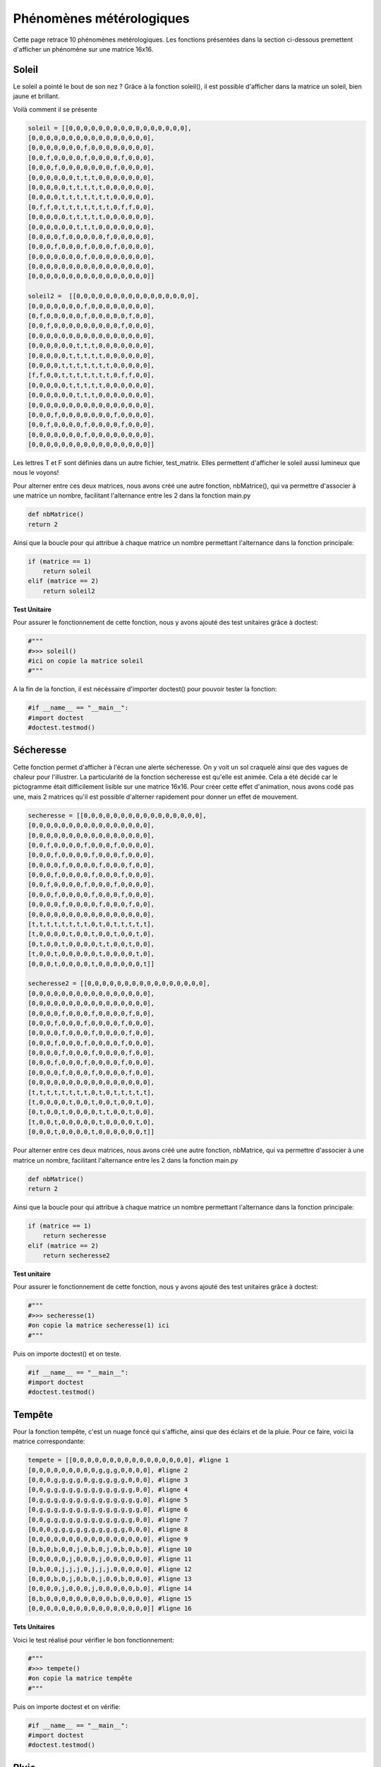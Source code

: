 Phénomènes métérologiques
===========================

Cette page retrace 10 phénomènes métérologiques. Les fonctions présentées dans la section ci-dessous premettent 
d'afficher un phénomène sur une matrice 16x16.

Soleil
-------
Le soleil a pointé le bout de son nez ? Grâce à la fonction soleil(), il est possible d'afficher dans la matrice 
un soleil, bien jaune et brillant. 

Voilà comment il se présente 

.. code-block:: python

            soleil = [[0,0,0,0,0,0,0,0,0,0,0,0,0,0,0,0],
            [0,0,0,0,0,0,0,0,0,0,0,0,0,0,0,0],
            [0,0,0,0,0,0,0,f,0,0,0,0,0,0,0,0],
            [0,0,f,0,0,0,0,f,0,0,0,0,f,0,0,0],
            [0,0,0,f,0,0,0,0,0,0,0,f,0,0,0,0],
            [0,0,0,0,0,0,t,t,t,0,0,0,0,0,0,0],
            [0,0,0,0,0,t,t,t,t,t,0,0,0,0,0,0],
            [0,0,0,0,t,t,t,t,t,t,t,0,0,0,0,0],
            [0,f,f,0,t,t,t,t,t,t,t,0,f,f,0,0],
            [0,0,0,0,0,t,t,t,t,t,0,0,0,0,0,0],
            [0,0,0,0,0,0,t,t,t,0,0,0,0,0,0,0],
            [0,0,0,0,f,0,0,0,0,0,f,0,0,0,0,0],
            [0,0,0,f,0,0,0,f,0,0,0,f,0,0,0,0],
            [0,0,0,0,0,0,0,f,0,0,0,0,0,0,0,0],
            [0,0,0,0,0,0,0,0,0,0,0,0,0,0,0,0],
            [0,0,0,0,0,0,0,0,0,0,0,0,0,0,0,0]]

            soleil2 =  [[0,0,0,0,0,0,0,0,0,0,0,0,0,0,0,0],
            [0,0,0,0,0,0,0,f,0,0,0,0,0,0,0,0],
            [0,f,0,0,0,0,0,f,0,0,0,0,0,f,0,0],
            [0,0,f,0,0,0,0,0,0,0,0,0,f,0,0,0],
            [0,0,0,0,0,0,0,0,0,0,0,0,0,0,0,0],
            [0,0,0,0,0,0,t,t,t,0,0,0,0,0,0,0],
            [0,0,0,0,0,t,t,t,t,t,0,0,0,0,0,0],
            [0,0,0,0,t,t,t,t,t,t,t,0,0,0,0,0],
            [f,f,0,0,t,t,t,t,t,t,t,0,f,f,0,0],
            [0,0,0,0,0,t,t,t,t,t,0,0,0,0,0,0],
            [0,0,0,0,0,0,t,t,t,0,0,0,0,0,0,0],
            [0,0,0,0,0,0,0,0,0,0,0,0,0,0,0,0],
            [0,0,0,f,0,0,0,0,0,0,0,f,0,0,0,0],
            [0,0,f,0,0,0,0,f,0,0,0,0,f,0,0,0],
            [0,0,0,0,0,0,0,f,0,0,0,0,0,0,0,0],
            [0,0,0,0,0,0,0,0,0,0,0,0,0,0,0,0]]


Les lettres T et F sont définies dans un autre fichier, test_matrix. Elles permettent d'afficher le soleil aussi lumineux que nous le 
voyons!

Pour alterner entre ces deux matrices, nous avons créé une autre fonction, nbMatrice(), qui va permettre d'associer 
à une matrice un nombre, facilitant l'alternance entre les 2 dans la fonction main.py

.. code-block:: python

    def nbMatrice()
    return 2

Ainsi que la boucle pour qui attribue à chaque matrice un nombre permettant l'alternance dans la fonction principale: 

.. code-block:: python

    if (matrice == 1)
        return soleil
    elif (matrice == 2)
        return soleil2

**Test Unitaire**

Pour assurer le fonctionnement de cette fonction, nous y avons ajouté des test unitaires grâce à doctest:

.. code-block:: python

        #"""
        #>>> soleil()
        #ici on copie la matrice soleil
        #"""

A la fin de la fonction, il est nécéssaire d'importer doctest() pour pouvoir tester la fonction:

.. code-block:: python
    
    #if __name__ == "__main__":
    #import doctest
    #doctest.testmod()


Sécheresse
-----------

Cette fonction permet d'afficher à l'écran une alerte sécheresse. On y voit un sol craquelé ainsi que des vagues de chaleur pour l'illustrer.
La particularité de la fonction sécheresse est qu'elle est animée. Cela a été décidé car le pictogramme était difficilement lisible 
sur une matrice 16x16. Pour créer cette effet d'animation, nous avons codé pas une, mais 2 matrices qu'il est possible d'alterner rapidement 
pour donner un effet de mouvement. 

.. code-block:: python

    secheresse = [[0,0,0,0,0,0,0,0,0,0,0,0,0,0,0,0],
    [0,0,0,0,0,0,0,0,0,0,0,0,0,0,0,0],
    [0,0,0,0,0,0,0,0,0,0,0,0,0,0,0,0],
    [0,0,f,0,0,0,0,f,0,0,0,f,0,0,0,0],
    [0,0,0,f,0,0,0,0,f,0,0,0,f,0,0,0],
    [0,0,0,0,f,0,0,0,0,f,0,0,0,f,0,0],
    [0,0,0,f,0,0,0,0,f,0,0,0,f,0,0,0],
    [0,0,f,0,0,0,0,f,0,0,0,f,0,0,0,0],
    [0,0,0,f,0,0,0,0,f,0,0,0,f,0,0,0],
    [0,0,0,0,f,0,0,0,0,f,0,0,0,f,0,0],
    [0,0,0,0,0,0,0,0,0,0,0,0,0,0,0,0],
    [t,t,t,t,t,t,t,t,0,t,0,t,t,t,t,t],
    [t,0,0,0,0,t,0,0,t,0,0,t,0,0,t,0],
    [0,t,0,0,t,0,0,0,0,t,t,0,0,t,0,0],
    [t,0,0,t,0,0,0,0,0,t,0,0,0,0,t,0],
    [0,0,0,t,0,0,0,0,t,0,0,0,0,0,0,t]]

    secheresse2 = [[0,0,0,0,0,0,0,0,0,0,0,0,0,0,0,0],
    [0,0,0,0,0,0,0,0,0,0,0,0,0,0,0,0],
    [0,0,0,0,0,0,0,0,0,0,0,0,0,0,0,0],
    [0,0,0,0,f,0,0,0,f,0,0,0,0,f,0,0],
    [0,0,0,f,0,0,0,f,0,0,0,0,f,0,0,0],
    [0,0,0,0,f,0,0,0,f,0,0,0,0,f,0,0],
    [0,0,0,f,0,0,0,f,0,0,0,0,f,0,0,0],
    [0,0,0,0,f,0,0,0,f,0,0,0,0,f,0,0],
    [0,0,0,f,0,0,0,f,0,0,0,0,f,0,0,0],
    [0,0,0,0,f,0,0,0,f,0,0,0,0,f,0,0],
    [0,0,0,0,0,0,0,0,0,0,0,0,0,0,0,0],
    [t,t,t,t,t,t,t,t,0,t,0,t,t,t,t,t],
    [t,0,0,0,0,t,0,0,t,0,0,t,0,0,t,0],
    [0,t,0,0,t,0,0,0,0,t,t,0,0,t,0,0],
    [t,0,0,t,0,0,0,0,0,t,0,0,0,0,t,0],
    [0,0,0,t,0,0,0,0,t,0,0,0,0,0,0,t]]


Pour alterner entre ces deux matrices, nous avons créé une autre fonction, nbMatrice, qui va permettre d'associer 
à une matrice un nombre, facilitant l'alternance entre les 2 dans la fonction main.py

.. code-block:: python

    def nbMatrice()
    return 2

Ainsi que la boucle pour qui attribue à chaque matrice un nombre permettant l'alternance dans la fonction principale: 

.. code-block:: python

    if (matrice == 1)
        return secheresse
    elif (matrice == 2)
        return secheresse2


**Test unitaire**

Pour assurer le fonctionnement de cette fonction, nous y avons ajouté des test unitaires grâce à doctest:

.. code-block:: python

    #"""
    #>>> secheresse(1)
    #on copie la matrice secheresse(1) ici
    #"""

Puis on importe doctest() et on teste.

.. code-block:: python

    #if __name__ == "__main__":
    #import doctest
    #doctest.testmod()

Tempête
--------

Pour la fonction tempête, c'est un nuage foncé qui s'affiche, ainsi que des éclairs et de la pluie. Pour ce faire, voici la matrice correspondante:

.. code-block:: python

    tempete = [[0,0,0,0,0,0,0,0,0,0,0,0,0,0,0,0], #ligne 1
    [0,0,0,0,0,0,0,0,0,g,g,g,0,0,0,0], #ligne 2
    [0,0,0,g,g,g,g,0,g,g,g,g,g,0,0,0], #ligne 3
    [0,0,g,g,g,g,g,g,g,g,g,g,g,g,0,0], #ligne 4
    [0,g,g,g,g,g,g,g,g,g,g,g,g,g,g,0], #ligne 5
    [0,g,g,g,g,g,g,g,g,g,g,g,g,g,g,0], #ligne 6
    [0,0,g,g,g,g,g,g,g,g,g,g,g,g,0,0], #ligne 7
    [0,0,0,g,g,g,g,g,g,g,g,g,g,0,0,0], #ligne 8
    [0,0,0,0,0,0,0,0,0,0,0,0,0,0,0,0], #ligne 9
    [0,b,0,b,0,0,j,0,b,0,j,0,b,0,b,0], #ligne 10
    [0,0,0,0,0,j,0,0,0,j,0,0,0,0,0,0], #ligne 11
    [0,b,0,0,j,j,j,0,j,j,j,0,0,0,0,0], #ligne 12
    [0,0,0,b,0,j,0,b,0,j,0,0,b,0,0,0], #ligne 13
    [0,0,0,0,j,0,0,0,j,0,0,0,0,0,b,0], #ligne 14
    [0,b,0,0,0,0,0,0,0,0,0,b,0,0,0,0], #ligne 15
    [0,0,0,0,0,0,0,0,0,0,0,0,0,0,0,0]] #ligne 16

**Tets Unitaires**

Voici le test réalisé pour vérifier le bon fonctionnement: 

.. code-block:: python

    #"""
    #>>> tempete()
    #on copie la matrice tempête
    #"""

Puis on importe doctest et on vérifie: 

.. code-block:: python
    
    #if __name__ == "__main__":
    #import doctest
    #doctest.testmod()


Pluie
-------

Voici comment nous avons décidé de représenter la pluie:

.. code-block:: python

    pluie =[[0,0,0,0,0,0,0,0,0,0,0,0,0,0,0,0],
    [0,0,0,0,0,0,0,0,0,0,0,0,0,0,0,0],
    [0,0,0,0,0,0,0,0,0,0,0,0,0,0,0,0],
    [0,0,0,0,0,0,0,0,0,0,0,0,0,0,0,0],
    [0,0,0,0,0,0,0,f,f,f,f,f,0,0,0,0],
    [0,0,0,0,0,f,f,f,0,0,0,0,f,0,0,0],
    [0,0,0,0,0,f,0,0,0,0,0,0,0,f,0,0],
    [0,0,0,f,f,0,0,0,0,0,0,0,f,f,0,0],
    [0,0,0,f,0,0,0,0,0,0,0,0,0,0,f,0],
    [0,0,0,f,f,f,f,f,0,0,f,f,f,f,f,0],
    [0,0,0,0,0,0,0,f,f,f,f,0,0,0,0,0],
    [0,0,0,0,0,t,0,t,0,t,0,t,t,0,0,0],
    [0,0,0,0,t,0,t,0,t,0,t,0,t,0,t,0],
    [0,0,0,0,0,t,0,t,0,t,0,t,0,t,0,0],
    [0,0,0,0,0,0,0,0,0,0,0,0,0,0,0,0],
    [0,0,0,0,0,0,0,0,0,0,0,0,0,0,0,0]]

    pluie2 =[[0,0,0,0,0,0,0,0,0,0,0,0,0,0,0,0],
    [0,0,0,0,0,0,0,0,0,0,0,0,0,0,0,0],
    [0,0,0,0,0,0,0,0,0,0,0,0,0,0,0,0],
    [0,0,0,0,0,0,0,0,0,0,0,0,0,0,0,0],
    [0,0,0,0,0,0,0,f,f,f,f,f,0,0,0,0],
    [0,0,0,0,0,f,f,f,0,0,0,0,f,0,0,0],
    [0,0,0,0,0,f,0,0,0,0,0,0,0,f,0,0],
    [0,0,0,f,f,0,0,0,0,0,0,0,f,f,0,0],
    [0,0,0,f,0,0,0,0,0,0,0,0,0,0,f,0],
    [0,0,0,f,f,f,f,f,0,0,f,f,f,f,f,0],
    [0,0,0,0,0,0,0,f,f,f,f,0,0,0,0,0],
    [0,t,0,t,0,t,0,t,0,t,0,t,t,0,t,0],
    [t,0,t,0,t,0,t,0,t,0,t,0,t,0,t,0],
    [0,t,0,t,0,t,0,t,0,t,0,t,0,t,0,t],
    [t,0,t,0,0,t,0,0,t,0,0,t,0,0,t,0],
    [ 0,t,0,t,0,t,0,t,0,t,0,t,0,t,0,0]]


Les lettres t (bleu) et f(gris) sont définies dans un autre fichier, test_matrix. Elles permettent de colorer l'image et d'avoir une jolie pluie.
La pluie est également animée grâce à la fonction nbMatrice(). Pour alterner entre ces deux matrices, nbMatrice()  associe 
à une matrice un nombre, facilitant l'alternance entre les 2 dans la fonction main.py:

.. code-block:: python

    def nbMatrice()
    return 2

On crée ensuite une boucle  qui attribue à chaque matrice un nombre permettant l'alternance dans la fonction principale: 

.. code-block:: python

    if (matrice == 1)
        return pluie
    elif (matrice == 2)
        return pluie2
 
**Test Unitaire**

Pour assurer le fonctionnement de la fonction pluie, nous y avons ajouté un test unitaire grâce à doctest:

.. code-block:: python

        #"""
        #>>> pluie()
        #ici on copie la matrice pluie
        #"""

A la fin de la fonction, il est nécéssaire d'importer doctest() pour pouvoir tester la fonction:

.. code-block:: python
    
    #if __name__ == "__main__":
    #import doctest
    #doctest.testmod()


Innondation
--------------

Voici comment nous avons décidé de représenter le phénomène d'innondation sur la matrice:

.. code-block:: python

    innondation =[[0,0,0,0,0,0,0,0,0,0,0,0,0,0,0,0],
    [0,0,0,0,0,0,0,0,0,0,0,0,0,0,0,0],
    [0,0,0,f,f,f,0,0,0,0,0,f,f,f,0,0],
    [0,0,f,g,g,0,f,f,0,0,f,0,g,g,f,0],
    [0,f,g,g,g,g,g,g,f,f,g,g,g,g,g,f],
    [f,g,g,g,0,0,g,g,0,g,g,0,0,0,g,g],
    [g,g,0,0,f,f,0,g,g,g,0,f,f,f,f,0],
    [g,0,0,f,g,g,f,f,0,0,f,0,g,g,g,f],
    [0,0,f,g,g,g,g,g,f,f,g,g,g,0,g,g],
    [f,f,g,g,0,0,0,g,g,g,g,0,0,0,0,g],
    [g,g,0,f,f,f,0,0,g,0,0,f,f,f,0,0],
    [g,0,f,g,g,g,f,0,0,0,f,g,g,g,f,0],
    [0,f,g,g,0,g,g,f,f,f,g,g,g,g,g,f],
    [f,g,g,f,f,f,g,g,g,g,g,f,f,g,g,0],
    [g,g,f,0,0,0,f,g,g,f,f,0,0,f,g,g],
    [f,f,0,0,0,0,0,f,f,0,0,0,0,0,f,f]]

.. code-block:: python

    innondation2 =[[0,0,0,0,0,0,0,0,0,0,0,0,0,0,0,0],
    [0,0,0,0,0,0,0,0,0,0,0,0,0,0,0,0],
    [0,0,0,0,0,0,0,0,0,0,0,0,0,0,0,0],
    [0,0,0,g,g,0,0,0,0,0,0,0,g,g,g,0],
    [0,0,g,g,g,g,g,g,0,0,g,g,g,g,g,g],
    [g,g,g,g,0,0,g,g,0,g,g,0,0,0,g,g],
    [0,0,f,f,f,f,0,g,g,g,0,f,f,f,f,0],
    [f,f,0,g,g,g,f,f,0,0,f,0,g,g,g,f],
    [g,g,g,g,g,g,g,g,f,f,g,g,g,0,g,g],
    [g,g,g,g,0,0,0,g,g,g,g,0,0,0,0,g],
    [f,f,f,f,f,f,0,0,g,0,0,f,f,f,0,0],
    [g,g,g,g,g,g,f,0,0,0,f,g,g,g,f,0],
    [g,g,g,g,0,g,g,f,f,f,g,g,g,g,g,f],
    [f,f,f,f,f,f,g,g,g,g,g,f,f,g,g,0],
    [0,0,0,0,0,0,f,g,g,f,f,0,0,f,g,g],
    [0,0,0,0,0,0,0,f,f,0,0,0,0,0,f,f]]


Les lettres f (blanc) et g(bleu) sont définies dans un autre fichier, test_matrix. Elles permettent d'avoir une image colorée.
Le phénomène d'innondation est également animée grâce à la fonction nbMatrice(). Pour alterner entre ces deux matrices, nbMatrice()  associe 
à une matrice un nombre, facilitant l'alternance entre les 2 dans la fonction main.py:

.. code-block:: python

    def nbMatrice()
    return 2

On crée ensuite une boucle qui attribue à chaque matrice un nombre permettant l'alternance dans la fonction principale: 

.. code-block:: python

    if (matrice == 1)
        return innondation
    elif (matrice == 2)
        return innondation2
 
**Test Unitaire**

Pour assurer le fonctionnement de notre fonction, nous y avons ajouté un test unitaire grâce à doctest:

.. code-block:: python

        #"""
        #>>> innondation()
        #ici on copie la matrice innondation
        #"""

A la fin de la fonction, il est nécéssaire d'importer doctest() pour pouvoir tester la fonction:

.. code-block:: python
    
    #if __name__ == "__main__":
    #import doctest
    #doctest.testmod()


Nuageux 
---------

Voici comment nous avons représenté le phénomène "nuageux" sur la matrice:

.. code-block:: python

    nageux =[[0,0,0,0,0,0,0,0,0,0,0,0,0,0,0,0],
    [0,0,0,0,0,0,0,0,0,0,0,0,t,t,0,0], 
    [0,0,0,0,0,0,0,0,0,0,0,t,t,t,t,0], 
    [0,0,0,0,g,g,0,0,0,0,0,t,t,t,t,0], 
    [0,0,0,g,g,g,g,0,0,0,0,0,t,t,0,0],  
    [0,0,g,g,g,g,g,g,0,g,g,g,0,0,0,0], 
    [0,g,g,g,g,g,g,g,g,g,g,g,g,0,0,0], 
    [0,g,g,g,g,g,g,g,g,g,g,g,g,0,0,0], 
    [0,0,g,g,g,g,g,g,g,g,g,g,0,0,0,0], 
    [0,0,0,g,g,g,g,g,g,g,g,0,0,0,0,0], 
    [0,0,0,0,0,0,0,0,0,0,0,0,0,0,0,0], 
    [0,0,0,0,0,0,0,0,0,0,0,0,0,0,0,0], 
    [0,0,0,0,0,0,0,0,0,0,0,0,0,0,0,0], 
    [0,0,0,0,0,0,0,0,0,0,0,0,0,0,0,0], 
    [0,0,0,0,0,0,0,0,0,0,0,0,0,0,0,0], 
    [0,0,0,0,0,0,0,0,0,0,0,0,0,0,0,0]]

    nuageux2 = [[0,t,t,0,0,0,0,0,0,0,0,0,0,0,0,0],
    [t,t,t,t,0,0,0,0,0,0,0,0,0,0,0,0], 
    [t,t,t,t,0,0,0,0,0,0,0,0,0,0,0,0], 
    [0,t,t,0,g,g,0,0,0,0,0,0,0,0,0,0], 
    [0,0,0,g,g,g,g,0,0,0,0,0,0,0,0,0],  
    [0,0,g,g,g,g,g,g,0,g,g,g,0,0,0,0], 
    [0,g,g,g,g,g,g,g,g,g,g,g,g,0,0,0], 
    [0,g,g,g,g,g,g,g,g,g,g,g,g,0,0,0], 
    [0,0,g,g,g,g,g,g,g,g,g,g,0,0,0,0], 
    [0,0,0,g,g,g,g,g,g,g,g,0,0,0,0,0], 
    [0,0,0,0,0,0,0,0,0,0,0,0,0,0,0,0], 
    [0,0,0,0,0,0,0,0,0,0,0,0,0,0,0,0], 
    [0,0,0,0,0,0,0,0,0,0,0,0,0,0,0,0], 
    [0,0,0,0,0,0,0,0,0,0,0,0,0,0,0,0], 
    [0,0,0,0,0,0,0,0,0,0,0,0,0,0,0,0], 
    [0,0,0,0,0,0,0,0,0,0,0,0,0,0,0,0]]



Les lettres g (gris) et t(jaune) sont définies dans un autre fichier, test_matrix. Elles permettent de projetter une image colorée sur la matrice.
Le phénomène "nuageux" est également animée grâce à la fonction nbMatrice(). Pour alterner entre  deux matrices, nbMatrice()  associe 
à une matrice un nombre, facilitant l'alternance entre les 2 dans la fonction main.py:

.. code-block:: python

    def nbMatrice()
    return 2

On crée ensuite une boucle qui attribue à chaque matrice un nombre permettant l'alternance dans la fonction principale: 

.. code-block:: python

    if (matrice == 1)
        return nuageux
    elif (matrice == 2)
        return nuageux2
 
**Test Unitaire**

Pour assurer le fonctionnement de notre fonction, nous y avons ajouté un test unitaire grâce à doctest:

.. code-block:: python

        #"""
        #>>> nuageux()
        #ici on copie la matrice nuageux
        #"""

A la fin de la fonction, il est nécéssaire d'importer doctest() pour pouvoir tester la fonction:

.. code-block:: python
    
        #if __name__ == "__main__":
        #import doctest
        #doctest.testmod()


Couvert 
---------

Voici comment nous avons représenté le phénomène "couvert" *(le soleil n'est pas visible)* sur la matrice:

.. code-block:: python

    couvert =    [[0, 0, 0, 0, 0, 0, 0, 0, 0, 0, 0, 0, 0, 0, 0, 0],
                [0, 0, 0, 0, 0, 0, 0, 0, 0, 0, 0, 0, 0, 0, 0, 0],
                [0, 0, 0, 0, 0, 0, 0, 0, 0, 0, 0, 0, 0, 0, 0, 0],
                [0, 0, 0, 0, 0, 0, 0, 0, 0, 0, 0, 0, 0, 0, 0, 0],
                [0, 0, 0, 0, 0, 0, 0, 0, 0, a, a, a, 0, 0, 0, 0],
                [0, 0, 0, 0, a, a, a, 0, a, a, a, a, a, 0, 0, 0],
                [0, a, a, a, a, a, a, a, a, a, a, a, a, 0, 0, 0],
                [a, a, a, a, a, a, a, a, a, a, a, a, a, a, a, 0],
                [a, a, a, a, a, a, a, a, a, a, a, a, a, a, a, 0],
                [0, a, a, a, a, a, a, a, a, a, a, a, a, a, 0, 0],
                [0, 0, 0, a, a, a, a, a, a, a, a, a, a, 0, 0, 0],
                [0, 0, 0, 0, 0, 0, 0, 0, 0, 0, 0, 0, 0, 0, 0, 0],
                [0, 0, 0, 0, 0, 0, 0, 0, 0, 0, 0, 0, 0, 0, 0, 0],
                [0, 0, 0, 0, 0, 0, 0, 0, 0, 0, 0, 0, 0, 0, 0, 0],
                [0, 0, 0, 0, 0, 0, 0, 0, 0, 0, 0, 0, 0, 0, 0, 0],
                [0, 0, 0, 0, 0, 0, 0, 0, 0, 0, 0, 0, 0, 0, 0, 0] ]
    
    couvert_2 = [[0, 0, 0, 0, 0, 0, 0, 0, 0, 0, 0, 0, 0, 0, 0, 0],
                [0, 0, 0, 0, 0, 0, 0, 0, 0, 0, 0, 0, 0, 0, 0, 0],
                [0, 0, 0, 0, 0, 0, 0, 0, 0, 0, 0, 0, 0, 0, 0, 0],
                [0, 0, 0, 0, 0, 0, 0, 0, 0, 0, 0, 0, 0, 0, 0, 0],
                [0, 0, 0, 0, 0, 0, 0, 0, 0, 0, 0, 0, 0, 0, 0, 0],
                [0, 0, 0, 0, 0, 0, 0, 0, 0, 0, 0, 0, 0, 0, 0, 0],
                [0, 0, 0, 0, 0, 0, 0, 0, 0, 0, 0, 0, 0, 0, 0, 0],
                [0, 0, 0, 0, 0, 0, 0, 0, 0, 0, a, a, a, 0, 0, 0],
                [0, 0, 0, 0, 0, a, a, a, 0, a, a, a, a, a, 0, 0],
                [0, 0, 0, a, a, a, a, a, a, a, a, a, a, a, 0, 0],
                [0, 0, a, a, a, a, a, a, a, a, a, a, a, a, a, a],
                [0, 0, a, a, a, a, a, a, a, a, a, a, a, a, a, a],
                [0, 0, 0, a, a, a, a, a, a, a, a, a, a, a, a, 0],
                [0, 0, 0, 0, a, a, a, a, a, a, a, a, a, a, 0, 0],
                [0, 0, 0, 0, 0, 0, 0, 0, 0, 0, 0, 0, 0, 0, 0, 0],
                [0, 0, 0, 0, 0, 0, 0, 0, 0, 0, 0, 0, 0, 0, 0, 0],
                [0, 0, 0, 0, 0, 0, 0, 0, 0, 0, 0, 0, 0, 0, 0, 0],
                [0, 0, 0, 0, 0, 0, 0, 0, 0, 0, 0, 0, 0, 0, 0, 0] ]



La lettre a (gris) est définie dans un autre fichier, test_matrix. Elle permet de projetter une image colorée sur la matrice.
Le phénomène "couvert" est également animée grâce à la fonction nbMatrice(). Pour alterner entre  deux matrices, nbMatrice()  associe 
à une matrice un nombre, facilitant l'alternance entre les 2 dans la fonction main.py:

.. code-block:: python

    def nbMatrice()
    return 2

On crée ensuite une boucle qui attribue à chaque matrice un nombre permettant l'alternance dans la fonction principale: 

.. code-block:: python

    if (matrice == 1)
        return couvert
    elif (matrice == 2)
        return couvert2
 
**Test Unitaire**

Pour assurer le fonctionnement de notre fonction, nous y avons ajouté un test unitaire grâce à doctest:

.. code-block:: python

        #"""
        #>>> couvert()
        #ici on copie la matrice couvert
        #"""

A la fin de la fonction, il est nécéssaire d'importer doctest() pour pouvoir tester la fonction:

.. code-block:: python
    
        #if __name__ == "__main__":
        #import doctest
        #doctest.testmod()




Orage 
---------

Voici comment nous avons représenté l'orage sur la matrice:

.. code-block:: python

    orage = [
        [0, 0, 0, 0, 0, 0, 0, 0, 0, 0, 0, 0, 0, 0, 0, 0],
        [0, 0, 0, 0, 0, 0, 0, 0, 0, 0, 0, 0, 0, 0, 0, 0],
        [0, 0, 0, 0, 0, 0, 0, 0, 0, a, a, a, 0, 0, 0, 0],
        [0, 0, 0, 0, a, a, a, 0, a, a, a, a, a, 0, 0, 0],
        [0, 0, a, a, a, a, a, a, a, a, a, a, a, 0, 0, 0],
        [0, a, a, a, a, a, a, a, a, a, a, a, a, a, a, 0],
        [0, a, a, a, a, a, a, a, a, a, a, a, a, a, a, 0],
        [0, 0, a, a, a, a, a, a, a, a, a, a, a, a, 0, 0],
        [0, 0, 0, a, a, a, a, a, a, a, a, a, a, 0, 0, 0],
        [0, 0, 0, 0, b, 0, 0, b, 0, 0, b, 0, 0, 0, 0, 0],
        [0, 0, 0, b, 0, 0, b, 0, 0, 0, 0, b, 0, 0, 0, 0],
        [0, 0, 0, 0, b, 0, 0, b, 0, 0, b, 0, 0, 0, 0, 0],
        [0, 0, 0, b, 0, 0, b, 0, 0, 0, 0, b, 0, 0, 0, 0],
        [0, 0, 0, 0, 0, b, 0, 0, 0, 0, b, 0, 0, 0, 0, 0],
        [0, 0, 0, 0, b, 0, 0, 0, 0, 0, 0, b, 0, 0, 0, 0],
        [0, 0, 0, 0, 0, 0, 0, 0, 0, 0, 0, 0, 0, 0, 0, 0]
    ]
    orage2 = [
        [0, 0, 0, 0, 0, 0, 0, 0, 0, 0, 0, 0, 0, 0, 0, 0],
        [0, 0, 0, 0, 0, 0, 0, 0, 0, 0, 0, 0, 0, 0, 0, 0],
        [0, 0, 0, 0, 0, 0, 0, 0, 0, 0, a, a, a, 0, 0, 0],
        [0, 0, 0, 0, 0, a, a, a, 0, a, a, a, a, a, 0, 0],
        [0, 0, 0, a, a, a, a, a, a, a, a, a, a, a, 0, 0],
        [0, 0, a, a, a, a, a, a, a, a, a, a, a, a, a, a],
        [0, 0, a, a, a, a, a, a, a, a, a, a, a, a, a, a],
        [0, 0, 0, a, a, a, a, a, a, a, a, a, a, a, a, 0],
        [0, 0, 0, 0, a, a, a, a, a, a, a, a, a, a, 0, 0],
        [0, 0, 0, 0, 0, b, 0, 0, b, 0, 0, b, 0, 0, 0, 0],
        [0, 0, 0, 0, 0, 0, b, 0, 0, b, 0, 0, b, 0, 0, 0],
        [0, 0, 0, 0, 0, b, 0, 0, b, 0, 0, b, 0, 0, 0, 0],
        [0, 0, 0, 0, b, 0, 0, b, 0, 0, b, 0, 0, 0, 0, 0],
        [0, 0, 0, 0, 0, b, 0, 0, b, 0, 0, b, 0, 0, 0, 0],
        [0, 0, 0, 0, b, 0, 0, b, 0, 0, 0, 0, b, 0, 0, 0],
        [0, 0, 0, b, 0, 0, b, 0, 0, 0, 0, 0, 0, b, 0, 0]]



Les lettres a (gris) et b (jaune) sont définies dans un autre fichier, test_matrix. Elles permettent de projetter une image colorée sur la matrice.
Le phénomène "orage" est également animé grâce à la fonction nbMatrice(). Pour alterner entre  deux matrices, nbMatrice()  associe 
à une matrice un nombre, facilitant l'alternance entre les 2 dans la fonction main.py:

.. code-block:: python

    def nbMatrice()
    return 2

On crée ensuite une boucle qui attribue à chaque matrice un nombre permettant l'alternance dans la fonction principale: 

.. code-block:: python

    if (matrice == 1)
        return orage
    elif (matrice == 2)
        return orage2
 
**Test Unitaire**

Pour assurer le fonctionnement de notre fonction, nous y avons ajouté un test unitaire grâce à doctest:

.. code-block:: python

        #"""
        #>>> orage()
        #ici on copie la matrice orage
        #"""

A la fin de la fonction, il est nécéssaire d'importer doctest() pour pouvoir tester la fonction:

.. code-block:: python
    
        #if __name__ == "__main__":
        #import doctest
        #doctest.testmod()


Tornade 
---------

Voici comment nous avons représenté le phénomène "nuageux" sur la matrice:

.. code-block:: python

    tornade = [[0, 0, 0, g, b, b, g, g, g, g, g, b, b, g, 0, 0],
            [0, 0, g, b, b, g, b, b, b, b, b, g, b, b, g, 0],
            [0, 0, g, b, b, g, g, g, g, g, g, g, b, b, g, 0],
            [0, 0, g, g, b, b, b, b, b, b, b, b, g, g, 0, 0],
            [0, 0, g, b, g, g, g, g, g, g, g, g, b, g, 0, 0],
            [0, 0, g, b, b, b, b, b, b, b, b, b, b, g, 0, 0],
            [0, 0, 0, g, b, g, g, g, b, b, b, b, b, g, 0, 0],
            [0, 0, 0, g, b, b, b, b, b, b, b, b, g, 0, 0, 0],
            [0, 0, 0, 0, g, b, b, b, g, g, g, b, g, 0, 0, 0],
            [0, 0, 0, 0, 0, g, b, b, b, b, b, g, 0, 0, 0, 0],
            [0, 0, 0, 0, 0, 0, g, b, b, b, g, g, g, 0, 0, 0],
            [0, 0, 0, 0, 0, 0, 0, g, b, b, b, b, g, 0, 0, 0],
            [0, 0, 0, 0, 0, 0, 0, 0, g, g, g, b, b, g, 0, 0],
            [0, 0, 0, 0, 0, 0, 0, 0, 0, 0, g, g, g, g, 0, 0],
            [0, 0, 0, 0, 0, 0, 0, 0, 0, 0, 0, 0, 0, 0, 0, 0],
            [0, 0, 0, 0, 0, 0, 0, 0, 0, 0, 0, 0, 0, 0, 0, 0]]

   tornade2 = [
        [0, 0, 0, g, b, b, g, g, g, g, g, b, b, g, g, 0],
        [0, 0, g, b, b, g, b, b, b, b, b, g, b, b, g, 0],
        [0, 0, g, b, b, g, g, g, g, g, g, g, b, b, g, 0],
        [0, 0, g, g, b, b, b, b, b, b, b, b, g, g, 0, 0],
        [0, 0, g, b, g, g, g, g, g, g, g, g, b, g, 0, 0],
        [0, 0, 0, b, b, b, b, b, b, b, b, b, b, g, 0, 0],
        [0, 0, 0, g, b, g, g, g, b, b, b, b, b, g, 0, 0],
        [0, 0, 0, 0, b, b, b, b, b, b, b, b, g, 0, 0, 0],
        [0, 0, 0, 0, b, b, b, g, g, g, b, g, 0, 0, 0, 0],
        [0, 0, 0, 0, 0, b, b, b, b, g, g, 0, 0, 0, 0, 0],
        [0, 0, 0, 0, 0, b, b, g, g, g, 0, 0, 0, 0, 0, 0],
        [0, 0, 0, 0, b, b, b, b, g, 0, 0, 0, 0, 0, 0, 0],
        [0, 0, 0, g, g, b, b, g, 0, 0, 0, 0, 0, 0, 0, 0],
        [0, 0, 0, g, g, g, g, 0, 0, 0, 0, 0, 0, 0, 0, 0],
        [0, 0, 0, g, g, g, 0, 0, 0, 0, 0, 0, 0, 0, 0, 0],
        [0, 0, 0, 0, g, 0, 0, 0, 0, 0, 0, 0, 0, 0, 0, 0]
    ]


Les lettres g (gris fonce) et b(gris clair) sont définies dans un autre fichier, test_matrix. Elles permettent de projetter une image colorée sur la matrice.
La tornade est également animée grâce à la fonction nbMatrice(). Pour alterner entre  deux matrices, nbMatrice()  associe 
à une matrice un nombre, facilitant l'alternance entre les 2 dans la fonction main.py:

.. code-block:: python

    def nbMatrice()
    return 2

On crée ensuite une boucle qui attribue à chaque matrice un nombre permettant l'alternance dans la fonction principale: 

.. code-block:: python

    if (matrice == 1)
        return tornade
    elif (matrice == 2)
        return tornade 2
 
**Test Unitaire**

Pour assurer le fonctionnement de notre fonction, nous y avons ajouté un test unitaire grâce à doctest:

.. code-block:: python

        #"""
        #>>> tornade()
        #ici on copie la matrice tornade
        #"""

A la fin de la fonction, il est nécéssaire d'importer doctest() pour pouvoir tester la fonction:

.. code-block:: python
    
        #if __name__ == "__main__":
        #import doctest
        #doctest.testmod()



Ouragan 
---------

Voici comment nous avons représenté un ouragan sur la matrice:

.. code-block:: python

    ouragan = [
        [0, 0, 0, 0, 0, 0, 0, 0, 0, 0, 0, 0, 0, 0, 0, 0],
        [0, 0, 0, 0, 0, 0, 0, 0, 0, 0, 0, 0, 0, 0, 0, 0],
        [0, 0, 0, 0, 0, 0, 0, 0, 0, b, b, b, 0, 0, 0, 0],
        [0, 0, 0, 0, b, b, b, 0, b, b, b, b, b, 0, 0, 0],
        [0, 0, b, b, b, b, b, b, b, b, b, b, b, b, 0, 0],
        [0, b, b, b, b, b, b, b, b, b, b, b, b, b, b, 0],
        [0, b, b, b, b, b, b, b, b, b, b, b, b, b, b, 0],
        [0, 0, b, b, b, n, n, n, b, b, b, b, b, b, 0, 0],
        [0, 0, 0, 0, n, 0, 0, n, n, 0, 0, 0, 0, 0, 0, 0],
        [0, 0, 0, 0, 0, n, n, 0, n, n, n, n, 0, 0, 0, 0],
        [0, 0, 0, 0, 0, 0, 0, n, n, 0, 0, n, n, 0, 0, 0],
        [0, 0, n, n, n, n, n, 0, 0, n, n, 0, n, 0, 0, 0],
        [0, 0, 0, 0, 0, 0, 0, 0, 0, 0, 0, n, 0, 0, 0, 0],
        [0, 0, 0, 0, 0, 0, n, n, n, n, n, 0, 0, 0, 0, 0],
        [0, 0, 0, 0, 0, 0, 0, 0, 0, 0, 0, 0, 0, 0, 0, 0],
        [0, 0, 0, 0, 0, 0, 0, 0, 0, 0, 0, 0, 0, 0, 0, 0]
    ]
    ouragan2 = [
        [0, 0, 0, 0, 0, 0, 0, 0, 0, 0, 0, 0, 0, 0, 0, 0],
        [0, 0, 0, 0, 0, 0, 0, 0, 0, 0, 0, 0, 0, 0, 0, 0],
        [0, 0, 0, 0, 0, 0, 0, 0, 0, b, b, b, 0, 0, 0, 0],
        [0, 0, 0, 0, b, b, b, 0, b, b, b, b, b, 0, 0, 0],
        [0, 0, b, b, b, b, b, b, b, b, b, b, b, b, 0, 0],
        [0, b, b, b, b, b, b, b, b, b, b, b, b, b, b, 0],
        [0, b, b, b, b, b, b, b, b, b, b, b, b, b, b, 0],
        [0, 0, b, b, b, b, n, n, n, b, b, b, b, b, 0, 0],
        [0, 0, 0, 0, 0, n, 0, n, n, n, 0, 0, 0, 0, 0, 0],
        [0, 0, 0, 0, 0, 0, n, n, n, n, n, n, n, 0, 0, 0],
        [0, 0, 0, 0, 0, 0, 0, 0, n, n, 0, 0, n, n, 0, 0],
        [0, 0, 0, n, n, n, n, n, 0, 0, n, n, 0, n, 0, 0],
        [0, 0, 0, 0, 0, 0, 0, 0, 0, 0, 0, 0, n, 0, 0, 0],
        [0, 0, 0, 0, 0, 0, 0, n, n, n, n, n, 0, 0, 0, 0],
        [0, 0, 0, 0, 0, 0, 0, 0, 0, 0, 0, 0, 0, 0, 0, 0],
        [0, 0, 0, 0, 0, 0, 0, 0, 0, 0, 0, 0, 0, 0, 0, 0]
    ]


Les lettres  sont définies dans un autre fichier, test_matrix. Elles permettent de projetter une image colorée sur la matrice.
L'ouragan est également animée grâce à la fonction nbMatrice(). Pour alterner entre  deux matrices, nbMatrice()  associe 
à une matrice un nombre, facilitant l'alternance entre les 2 dans la fonction main.py:

.. code-block:: python

    def nbMatrice()
    return 2

On crée ensuite une boucle qui attribue à chaque matrice un nombre permettant l'alternance dans la fonction principale: 

.. code-block:: python

    if (matrice == 1)
        return ouragan
    elif (matrice == 2)
        return ouragan2
 
**Test Unitaire**

Pour assurer le fonctionnement de notre fonction, nous y avons ajouté un test unitaire grâce à doctest:

.. code-block:: python

        #"""
        #>>> ouragan()
        #ici on copie la matrice ouragan
        #"""

A la fin de la fonction, il est nécéssaire d'importer doctest() pour pouvoir tester la fonction:

.. code-block:: python
    
        #if __name__ == "__main__":
        #import doctest
        #doctest.testmod()